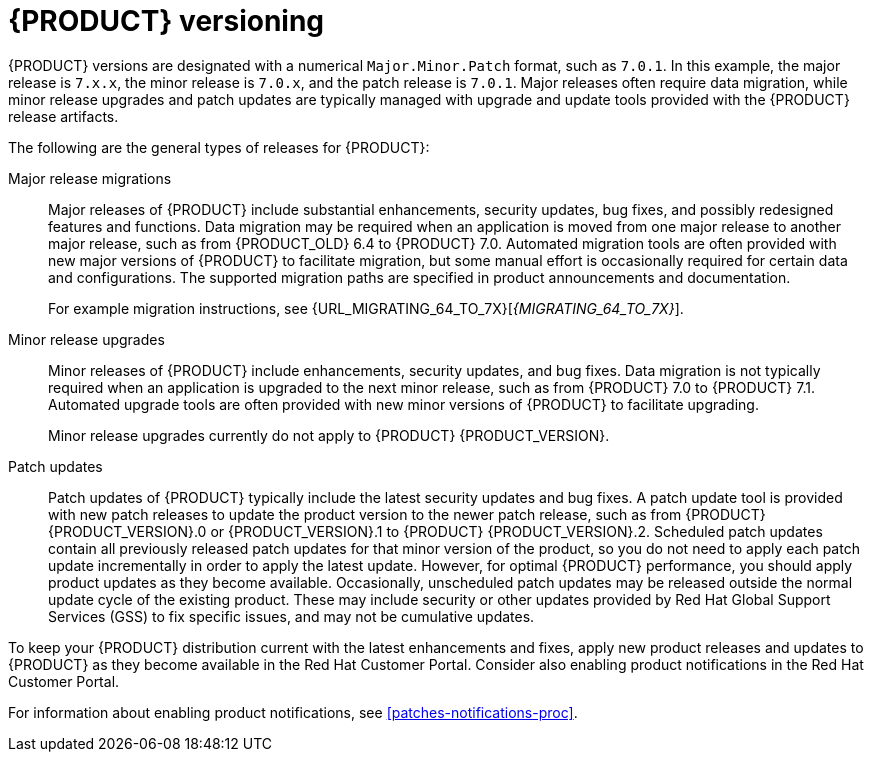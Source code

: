 [id='product-versioning-con']

= {PRODUCT} versioning

{PRODUCT} versions are designated with a numerical `Major.Minor.Patch` format, such as `7.0.1`. In this example, the major release is `7.x.x`, the minor release is `7.0.x`, and the patch release is `7.0.1`. Major releases often require data migration, while minor release upgrades and patch updates are typically managed with upgrade and update tools provided with the {PRODUCT} release artifacts.

The following are the general types of releases for {PRODUCT}:

Major release migrations::

Major releases of {PRODUCT} include substantial enhancements, security updates, bug fixes, and possibly redesigned features and functions. Data migration may be required when an application is moved from one major release to another major release, such as from {PRODUCT_OLD} 6.4 to {PRODUCT} 7.0. Automated migration tools are often provided with new major versions of {PRODUCT} to facilitate migration, but some manual effort is occasionally required for certain data and configurations. The supported migration paths are specified in product announcements and documentation.
+
For example migration instructions, see {URL_MIGRATING_64_TO_7X}[_{MIGRATING_64_TO_7X}_].

Minor release upgrades::

Minor releases of {PRODUCT} include enhancements, security updates, and bug fixes. Data migration is not typically required when an application is upgraded to the next minor release, such as from {PRODUCT} 7.0 to {PRODUCT} 7.1. Automated upgrade tools are often provided with new minor versions of {PRODUCT} to facilitate upgrading.
+
Minor release upgrades currently do not apply to {PRODUCT} {PRODUCT_VERSION}.

Patch updates::

Patch updates of {PRODUCT} typically include the latest security updates and bug fixes. A patch update tool is provided with new patch releases to update the product version to the newer patch release, such as from {PRODUCT} {PRODUCT_VERSION}.0 or {PRODUCT_VERSION}.1 to {PRODUCT} {PRODUCT_VERSION}.2. Scheduled patch updates contain all previously released patch updates for that minor version of the product, so you do not need to apply each patch update incrementally in order to apply the latest update. However, for optimal {PRODUCT} performance, you should apply product updates as they become available. Occasionally, unscheduled patch updates may be released outside the normal update cycle of the existing product. These may include security or other updates provided by Red Hat Global Support Services (GSS) to fix specific issues, and may not be cumulative updates.

To keep your {PRODUCT} distribution current with the latest enhancements and fixes, apply new product releases and updates to {PRODUCT} as they become available in the Red Hat Customer Portal. Consider also enabling product notifications in the Red Hat Customer Portal.

For information about enabling product notifications, see xref:patches-notifications-proc[].
